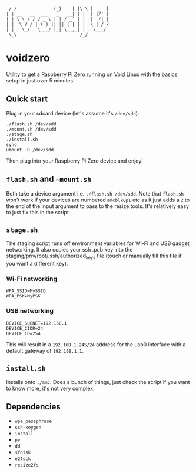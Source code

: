 #+BEGIN_EXAMPLE
  __               _      _ __   _____ 
 / /              (_)    | |\ \ |  _  |
| | __   __  ___   _   __| | | || |/' |
| | \ \ / / / _ \ | | / _` | | ||  /| |
| |  \ V / | (_) || || (_| | | |\ |_/ /
| |   \_/   \___/ |_| \__,_| | | \___/ 
 \_\                        /_/
#+END_EXAMPLE

* voidzero

Utility to get a Raspberry Pi Zero running on Void Linux with the
basics setup in just over 5 minutes.

** Quick start

   Plug in your sdcard device (let's assume it's ~/dev/sdd~).

   #+BEGIN_SRC shell
./flash.sh /dev/sdd
./mount.sh /dev/sdd
./stage.sh
./install.sh
sync
umount -R /dev/sdd
   #+END_SRC

   Then plug into your Raspberry Pi Zero device and enjoy!

** ~flash.sh~ and ~~mount.sh~

   Both take a device argument i.e. ~./flash.sh /dev/sdd~. Note that
   ~flash.sh~ won't work if your devices are numbered ~mmcblk0p1~ etc
   as it just adds a ~2~ to the end of the input argument to pass to
   the resize tools. It's relatively easy to just fix this in the
   script.

** ~stage.sh~

   The staging script runs off environment variables for Wi-Fi and USB
   gadget networking. It also copies your ssh .pub key into the
   staging/priv/root/.ssh/authorized_keys file (touch or manually fill
   this file if you want a different key).

*** Wi-Fi networking

    #+BEGIN_SRC shell
WPA_SSID=MySSID
WPA_PSK=MyPSK
    #+END_SRC

*** USB networking

    #+BEGIN_SRC shell
DEVICE_SUBNET=192.168.1
DEVICE_CIDR=24
DEVICE_ID=254
    #+END_SRC

    This will result in a ~192.168.1.245/24~ address for the usb0
    interface with a default gateway of ~192.168.1.1~.

** ~install.sh~

   Installs onto ~./mmc~. Does a bunch of things, just check the
   script if you want to know more, it's not very complex.

** Dependencies

   - ~wpa_passphrase~
   - ~ssh-keygen~
   - ~install~
   - ~pv~
   - ~dd~
   - ~sfdisk~
   - ~e2fsck~
   - ~resize2fs~
